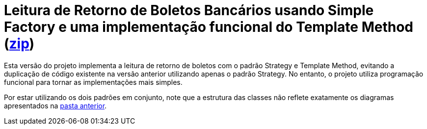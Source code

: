 :source-highlighter: highlightjs

= Leitura de Retorno de Boletos Bancários usando Simple Factory e uma implementação funcional do Template Method (link:https://kinolien.github.io/gitzip/?download=/manoelcampos/padroes-projetos/tree/master/criacionais/simple-factory/retorno-boleto-simple-factory[zip])

Esta versão do projeto implementa a leitura de retorno de boletos com o padrão
Strategy e Template Method, evitando a duplicação de código existente na versão anterior utilizando apenas
o padrão Strategy. No entanto, o projeto utiliza programação funcional para tornar
as implementações mais simples.

Por estar utilizando os dois padrões em conjunto, note que
a estrutura das classes não reflete exatamente os diagramas apresentados
na link:../[pasta anterior].